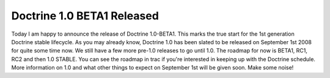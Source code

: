 Doctrine 1.0 BETA1 Released
===========================


.. raw:: html

   <p>
   
Today I am happy to announce the release of Doctrine 1.0-BETA1.
This marks the true start for the 1st generation Doctrine stable
lifecycle. As you may already know, Doctrine 1.0 has been slated to
be released on September 1st 2008 for quite some time now. We still
have a few more pre-1.0 releases to go until 1.0. The roadmap for
now is BETA1, RC1, RC2 and then 1.0 STABLE. You can see the roadmap
in trac if you're interested in keeping up with the Doctrine
schedule. More information on 1.0 and what other things to expect
on September 1st will be given soon. Make some noise!

.. raw:: html

   </p>
   


.. author:: jwage 
.. categories:: Release
.. tags:: none
.. comments::
